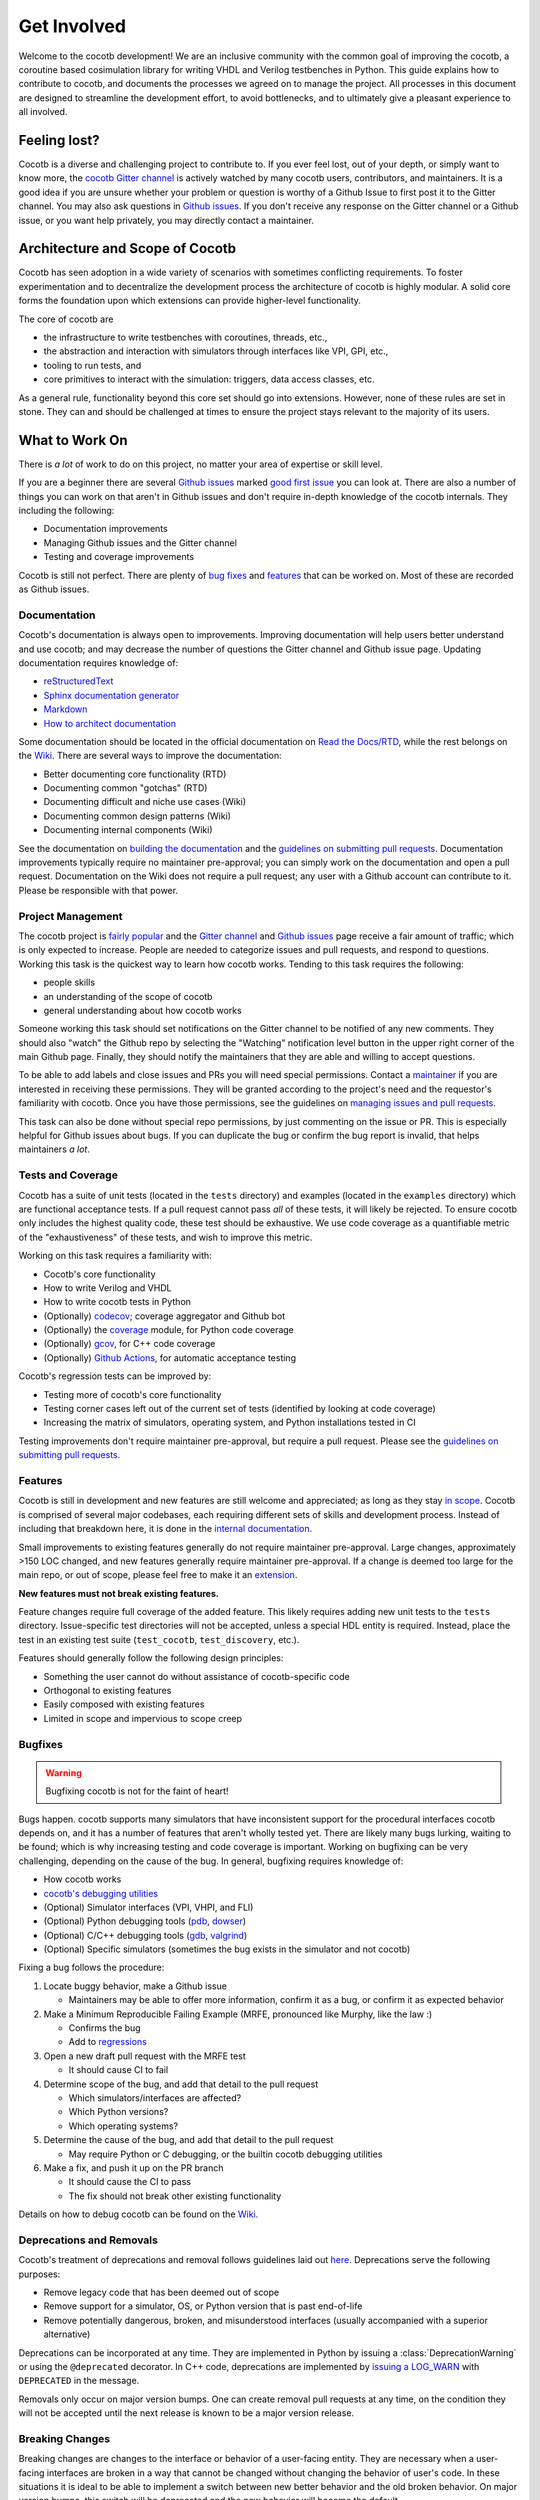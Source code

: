 ************
Get Involved
************

Welcome to the cocotb development!
We are an inclusive community with the common goal of improving the cocotb, a coroutine based cosimulation library for writing VHDL and Verilog testbenches in Python.
This guide explains how to contribute to cocotb, and documents the processes we agreed on to manage the project.
All processes in this document are designed to streamline the development effort, to avoid bottlenecks, and to ultimately give a pleasant experience to all involved.

Feeling lost?
=============

Cocotb is a diverse and challenging project to contribute to.
If you ever feel lost, out of your depth, or simply want to know more, the `cocotb Gitter channel <https://gitter.im/cocotb/Lobby>`__ is actively watched by many cocotb users, contributors, and maintainers.
It is a good idea if you are unsure whether your problem or question is worthy of a Github Issue to first post it to the Gitter channel.
You may also ask questions in `Github issues <https://github.com/cocotb/cocotb/issues>`_.
If you don't receive any response on the Gitter channel or a Github issue, or you want help privately, you may directly contact a maintainer.

Architecture and Scope of Cocotb
================================

Cocotb has seen adoption in a wide variety of scenarios with sometimes conflicting requirements.
To foster experimentation and to decentralize the development process the architecture of cocotb is highly modular.
A solid core forms the foundation upon which extensions can provide higher-level functionality.

The core of cocotb are

- the infrastructure to write testbenches with coroutines, threads, etc.,
- the abstraction and interaction with simulators through interfaces like VPI, GPI, etc.,
- tooling to run tests, and
- core primitives to interact with the simulation: triggers, data access classes, etc.

As a general rule, functionality beyond this core set should go into extensions.
However, none of these rules are set in stone.
They can and should be challenged at times to ensure the project stays relevant to the majority of its users.

What to Work On
===============

There is *a lot* of work to do on this project, no matter your area of expertise or skill level.

If you are a beginner there are several `Github issues <https://github.com/cocotb/cocotb/issues>`__ marked `good first issue <https://github.com/cocotb/cocotb/issues?q=is%3Aopen+is%3Aissue+label%3A%22good+first+issue%22>`__ you can look at.
There are also a number of things you can work on that aren't in Github issues and don't require in-depth knowledge of the cocotb internals.
They including the following:

-  Documentation improvements
-  Managing Github issues and the Gitter channel
-  Testing and coverage improvements

Cocotb is still not perfect.
There are plenty of `bug fixes <https://github.com/cocotb/cocotb/issues?q=is%3Aopen+is%3Aissue+label%3Atype%3Abug>`__ and `features <https://github.com/cocotb/cocotb/issues?q=is%3Aopen+is%3Aissue+label%3Atype%3Afeature>`__ that can be worked on.
Most of these are recorded as Github issues.

Documentation
-------------

Cocotb's documentation is always open to improvements.
Improving documentation will help users better understand and use cocotb;
and may decrease the number of questions the Gitter channel and Github issue page.
Updating documentation requires knowledge of:

-  `reStructuredText <https://docutils.sourceforge.io/rst.html>`__
-  `Sphinx documentation generator <https://www.sphinx-doc.org/en/master/>`__
-  `Markdown <https://www.markdownguide.org/>`__
-  `How to architect documentation <https://documentation.divio.com/>`__

Some documentation should be located in the official documentation on `Read the Docs/RTD <https://docs.cocotb.org/en/latest/>`__, while the rest belongs on the `Wiki <https://github.com/cocotb/cocotb/wiki>`__.
There are several ways to improve the documentation:

-  Better documenting core functionality (RTD)
-  Documenting common "gotchas" (RTD)
-  Documenting difficult and niche use cases (Wiki)
-  Documenting common design patterns (Wiki)
-  Documenting internal components (Wiki)

See the documentation on `building the documentation <#building-documentation-locally>`__ and the `guidelines on submitting pull requests <#patch-requirements>`__.
Documentation improvements typically require no maintainer pre-approval;
you can simply work on the documentation and open a pull request.
Documentation on the Wiki does not require a pull request;
any user with a Github account can contribute to it.
Please be responsible with that power.

Project Management
------------------

The cocotb project is `fairly popular <https://larsasplund.github.io/github-facts/verification-practices.html#frameworks>`__ and the `Gitter channel <https://gitter.im/cocotb/Lobby>`__ and `Github issues <https://github.com/cocotb/cocotb>`__ page receive a fair amount
of traffic;
which is only expected to increase.
People are needed to categorize issues and pull requests, and respond to questions.
Working this task is the quickest way to learn how cocotb works.
Tending to this task requires the following:

-  people skills
-  an understanding of the scope of cocotb
-  general understanding about how cocotb works

Someone working this task should set notifications on the Gitter channel to be notified of any new comments.
They should also "watch" the Github repo by selecting the "Watching" notification level button in the upper right corner of the main Github page.
Finally, they should notify the maintainers that they are able and willing to accept questions.

To be able to add labels and close issues and PRs you will need special permissions.
Contact a `maintainer <#maintainer>`__ if you are interested in receiving these permissions.
They will be granted according to the project's need and the requestor's familiarity with
cocotb.
Once you have those permissions, see the guidelines on `managing issues and pull requests <#Managing-of-Issues-and-Pull-Requests>`__.

This task can also be done without special repo permissions, by just commenting on the issue or PR. This is especially helpful for Github issues about bugs.
If you can duplicate the bug or confirm the bug report is invalid, that helps maintainers *a lot*.

Tests and Coverage
------------------

Cocotb has a suite of unit tests (located in the ``tests`` directory) and examples (located in the ``examples`` directory) which are functional acceptance tests.
If a pull request cannot pass *all* of these tests, it will likely be rejected.
To ensure cocotb only includes the highest quality code, these test should be exhaustive.
We use code coverage as a quantifiable metric of the "exhaustiveness" of these tests, and wish to improve this metric.

Working on this task requires a familiarity with:

-  Cocotb's core functionality
-  How to write Verilog and VHDL
-  How to write cocotb tests in Python
-  (Optionally) `codecov <https://docs.codecov.io/docs>`__; coverage aggregator and Github bot
-  (Optionally) the `coverage <https://coverage.readthedocs.io/en/latest/>`__ module, for Python code coverage
-  (Optionally) `gcov <https://gcc.gnu.org/onlinedocs/gcc/Gcov.html>`__, for C++ code coverage
-  (Optionally) `Github Actions <https://docs.github.com/en/free-pro-team@latest/actions>`__, for automatic acceptance testing

Cocotb's regression tests can be improved by:

-  Testing more of cocotb's core functionality
-  Testing corner cases left out of the current set of tests (identified by looking at code coverage)
-  Increasing the matrix of simulators, operating system, and Python installations tested in CI

Testing improvements don't require maintainer pre-approval, but require a pull request.
Please see the `guidelines on submitting pull requests <#patch-requirements>`__.

Features
--------

Cocotb is still in development and new features are still welcome and appreciated;
as long as they stay `in scope <#Architecture-and-Scope-of-Cocotb>`__.
Cocotb is comprised of several major codebases, each requiring different sets of skills and development process.
Instead of including that breakdown here, it is done in the `internal documentation <https://github.com/cocotb/cocotb/wiki/cocotb-Internals>`__.

Small improvements to existing features generally do not require maintainer pre-approval.
Large changes, approximately >150 LOC changed, and new features generally require maintainer pre-approval.
If a change is deemed too large for the main repo, or out of scope, please feel free to make it an `extension <https://docs.cocotb.org/en/latest/extensions.html>`__.

**New features must not break existing features.**

Feature changes require full coverage of the added feature.
This likely requires adding new unit tests to the ``tests`` directory.
Issue-specific test directories will not be accepted, unless a special HDL entity is required. Instead, place the test in an existing test suite (``test_cocotb``, ``test_discovery``, etc.).

Features should generally follow the following design principles:

-  Something the user cannot do without assistance of cocotb-specific code
-  Orthogonal to existing features
-  Easily composed with existing features
-  Limited in scope and impervious to scope creep

Bugfixes
--------

.. warning::
   Bugfixing cocotb is not for the faint of heart!

Bugs happen.
cocotb supports many simulators that have inconsistent support for the procedural interfaces cocotb depends on, and it has a number of features that aren't wholly tested yet.
There are likely many bugs lurking, waiting to be found;
which is why increasing testing and code coverage is important.
Working on bugfixing can be very challenging, depending on the cause of the bug.
In general, bugfixing requires knowledge of:

-  How cocotb works
-  `cocotb's debugging utilities <https://github.com/cocotb/cocotb/wiki/Debugging-HOW-TOs#cocotb-debugging-functionality>`__
-  (Optional) Simulator interfaces (VPI, VHPI, and FLI)
-  (Optional) Python debugging tools (`pdb <https://github.com/cocotb/cocotb/wiki/Debugging-HOW-TOs#using-a-remote-python-debugger>`__, `dowser <https://github.com/cocotb/cocotb/wiki/Debugging-HOW-TOs#debugging-python-memory-usage>`__)
-  (Optional) C/C++ debugging tools (`gdb <https://github.com/cocotb/cocotb/wiki/Debugging-HOW-TOs#using-a-remote-cc-debugger>`__, `valgrind <https://github.com/cocotb/cocotb/wiki/Debugging-HOW-TOs#debugging-cc-memory-usage>`__)
-  (Optional) Specific simulators (sometimes the bug exists in the simulator and not cocotb)

Fixing a bug follows the procedure:

1. Locate buggy behavior, make a Github issue

   -  Maintainers may be able to offer more information, confirm it as a bug, or confirm it as expected behavior

2. Make a Minimum Reproducible Failing Example (MRFE, pronounced like Murphy, like the law :)

   -  Confirms the bug
   -  Add to `regressions <#running-tests-locally>`__

3. Open a new draft pull request with the MRFE test

   -  It should cause CI to fail

4. Determine scope of the bug, and add that detail to the pull request

   -  Which simulators/interfaces are affected?
   -  Which Python versions?
   -  Which operating systems?

5. Determine the cause of the bug, and add that detail to the pull request

   -  May require Python or C debugging, or the builtin cocotb debugging utilities

6. Make a fix, and push it up on the PR branch

   -  It should cause the CI to pass
   -  The fix should not break other existing functionality

Details on how to debug cocotb can be found on the `Wiki <https://github.com/cocotb/cocotb/wiki/Debugging-HOW-TOs>`__.

Deprecations and Removals
-------------------------

Cocotb's treatment of deprecations and removal follows guidelines laid out `here <https://symfony.com/doc/current/setup/upgrade_major.html#make-your-code-deprecation-free>`__.
Deprecations serve the following purposes:

-  Remove legacy code that has been deemed out of scope
-  Remove support for a simulator, OS, or Python version that is past end-of-life
-  Remove potentially dangerous, broken, and misunderstood interfaces (usually accompanied with a superior alternative)

Deprecations can be incorporated at any time.
They are implemented in Python by issuing a :class:`DeprecationWarning` or using the ``@deprecated`` decorator.
In C++ code, deprecations are implemented by `issuing a LOG_WARN <https://docs.cocotb.org/en/stable/generated/file/gpi__logging_8h.html?highlight=LOG_WARN#c.LOG_WARN>`__ with ``DEPRECATED`` in the message.

Removals only occur on major version bumps.
One can create removal pull requests at any time, on the condition they will not be accepted until
the next release is known to be a major version release.

Breaking Changes
----------------

Breaking changes are changes to the interface or behavior of a user-facing entity.
They are necessary when a user-facing interfaces are broken in a way that cannot be changed without changing the behavior of user's code.
In these situations it is ideal to be able to implement a switch between new better behavior and the old broken behavior.
On major version bumps, this switch will be deprecated and the new behavior will become the default.

In cases where behavioral switches are not easy to implement, breaking changes will attempt to be broadcasted to user by :class:`DeprecationWarning` when the to-be-changed behavior is invoked.
Before major releases, pending breaking changes will be incorporated.

One can create pull requests with breaking changes at any time, on the condition they will not be accepted until the next release is known to be a major version release.


How to Get Changes Merged
=========================

Have you fixed a bug in cocotb, or want to add new functionality to it?
Cocotb follows the typical `GitHub flow <https://guides.github.com/introduction/flow/>`__ and makes use of pull requests and reviews.
Follow the steps below to get your changes merged, i.e. integrated into the main cocotb codebase.

1. Create an issue ticket on `cocotb's GitHub issue tracker <https://github.com/cocotb/cocotb/issues>`__ describing the problem.
   Issues are also a good place to discuss design options with others before writing code.
2. `Fork <https://help.github.com/articles/fork-a-repo/>`__ the `cocotb GitHub repository <https://github.com/cocotb/cocotb>`__ into your personal namespace.
3. Create a new branch off the ``master`` branch for your set of changes.
   Use one branch per "topic," i.e. per set of changes which belong together.
4. Create one or multiple commits to address the issue.
   Make sure to read and follow the `Patch Requirements <#patch-requirements>`__ when preparing your commits.
5. Create new `pull request (PR) <https://github.com/cocotb/cocotb/pulls>`__.
6. When you submit (or update) the pull request, a suite of regression tests will run.
   If any of them turns "red," i.e. reports a failure, you most likely need to fix your code before it can be merged.
7. The pull request needs to be reviewed by at least one :ref:`maintainer`.
   We aim to give feedback to all pull requests within a week, but as so often, life can get in the way.
   If you receive no feedback from a maintainer within that time, please contact them directly (e.g. on `Gitter <https://gitter.im/cocotb>`__ or email).
   If a maintainer asks you to explain or modify code, try to do so.
8. Once your code has at least one positive review from a maintainer and no maintainer strongly objects it your code is ready to be merged into the ``master`` branch.

Maintainer Pre-approval
-----------------------

After making changes to cocotb, changes must be approved by at least one maintainer before being included.
Out-of-scope and breaking changes **will not be accepted**.
Also a maintainer could object to a change due to implementation approach or code quality reasons.
To potentially save you frustration and time, it is a good idea to get maintainer pre-approval on the task before starting it.

The best way to get maintainer pre-approval is to make a `Github issue <https://github.com/cocotb/cocotb/issues>`__.
These issues can be a place for maintainers, as well as other users, to voice opinions on a proposed change before the task is worked.
You may also propose changes on the `Gitter channel <https://gitter.im/cocotb/Lobby>`__ or by directly contacting a :ref:`maintainer`.

Patch Requirements
------------------

All changes which should go into the main codebase of cocotb must follow this set of requirements.

-  The code must be within the `scope of cocotb <#architecture-and-scope-of-cocotb>`__.
-  All code must be licensed under the `Revised BSD License <https://github.com/cocotb/cocotb/blob/master/LICENSE>`__.
   By contributing to this project you signal your agreement with these license terms.
-  All code must follow the established coding standards:

   -  For Python code, follow the `PEP 8 <https://www.python.org/dev/peps/pep-0008/>`__ style guide.
   -  For C++ code, follow the `Google C++ Style Guide <https://google.github.io/styleguide/cppguide.html>`__ but with 4 space indentation.
      You can run the following command to automatically format the modified file to match the standard:

      .. code:: bash

         clang-format -i <file>

-  All code must pass existing tests.
   New functionality must be accompanied by tests, and bug fixes should add tests to increase the test coverage and prevent regressions.
-  If code changes or enhances documented behavior the documentation should be updated.
-  If a change is user-visible, a newsfragment should be added to ``docs/source/newsfragments``.
-  All pull requests must be accepted by at least one maintainer, with no maintainer strongly objecting.
   Reviews must be performed by a person other than the primary author of the code.
-  All commits should follow established best practices when creating a commit message:

   -  The first line of the commit message is the short summary of what the code change does.
      Keep this line below 50 characters.
   -  Then have one blank line.
   -  Now comes the long description of the commit.
      Use this text to discuss things which are not obvious from the code, especially *why* changes were made.
      Include the GitHub issue number (if one exists) in the form "Fixes #nnn" (`read more about that <https://help.github.com/articles/closing-issues-using-keywords/>`__).
      Keep each description line below 72 characters.

-  Use the following header for new non-example files:

   .. code:: python

      # Copyright cocotb contributors
      # Licensed under the Revised BSD License, see LICENSE for details.
      # SPDX-License-Identifier: BSD-3-Clause

-  Use the following header for new example files:

   .. code:: python

      # This file is public domain, it can be freely copied without restrictions.
      # SPDX-License-Identifier: CC0-1.0
